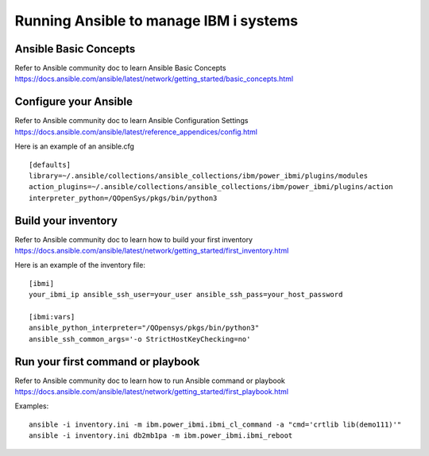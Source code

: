 ..
.. SPDX-License-Identifier: Apache-2.0
..

Running Ansible to manage IBM i systems
=============================================

Ansible Basic Concepts
-------------------------------
Refer to Ansible community doc to learn Ansible Basic Concepts https://docs.ansible.com/ansible/latest/network/getting_started/basic_concepts.html

Configure your Ansible
-------------------------------

Refer to Ansible community doc to learn Ansible Configuration Settings https://docs.ansible.com/ansible/latest/reference_appendices/config.html

Here is an example of an ansible.cfg
::

    [defaults]
    library=~/.ansible/collections/ansible_collections/ibm/power_ibmi/plugins/modules
    action_plugins=~/.ansible/collections/ansible_collections/ibm/power_ibmi/plugins/action
    interpreter_python=/QOpenSys/pkgs/bin/python3

Build your inventory
------------------------

Refer to Ansible community doc to learn how to build your first inventory https://docs.ansible.com/ansible/latest/network/getting_started/first_inventory.html

Here is an example of the inventory file:

::

    [ibmi]
    your_ibmi_ip ansible_ssh_user=your_user ansible_ssh_pass=your_host_password

    [ibmi:vars]
    ansible_python_interpreter="/QOpensys/pkgs/bin/python3"
    ansible_ssh_common_args='-o StrictHostKeyChecking=no'

Run your first command or playbook
-----------------------------------

Refer to Ansible community doc to learn how to run Ansible command or playbook https://docs.ansible.com/ansible/latest/network/getting_started/first_playbook.html


Examples:
::

    ansible -i inventory.ini -m ibm.power_ibmi.ibmi_cl_command -a "cmd='crtlib lib(demo111)'"
    ansible -i inventory.ini db2mb1pa -m ibm.power_ibmi.ibmi_reboot
